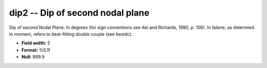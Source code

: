 .. _css3.1-dip2_attributes:

**dip2** -- Dip of second nodal plane
-------------------------------------

Dip of second Nodal Plane; In degrees (for sign
conventions see Aki and Richards, 1980, p.  106).  In
fplane, as determied.  In moment, refers to best-fitting
double couple (see bestdc).

* **Field width:** 5
* **Format:** %5.1f
* **Null:** 999.9
